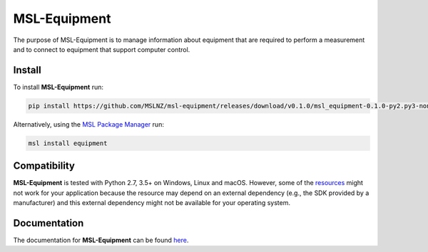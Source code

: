 =============
MSL-Equipment
=============

|docs| |github tests|

The purpose of MSL-Equipment is to manage information about equipment that are
required to perform a measurement and to connect to equipment that support
computer control.

Install
-------
To install **MSL-Equipment** run:

.. code-block:: console

   pip install https://github.com/MSLNZ/msl-equipment/releases/download/v0.1.0/msl_equipment-0.1.0-py2.py3-none-any.whl

Alternatively, using the `MSL Package Manager`_ run:

.. code-block:: console

   msl install equipment

Compatibility
-------------
**MSL-Equipment** is tested with Python 2.7, 3.5+ on Windows, Linux and macOS.
However, some of the resources_ might not work for your application because the
resource may depend on an external dependency (e.g., the SDK provided by a
manufacturer) and this external dependency might not be available for your
operating system.

Documentation
-------------
The documentation for **MSL-Equipment** can be found
`here <https://msl-equipment.readthedocs.io/en/latest/index.html>`_.

.. |docs| image:: https://readthedocs.org/projects/msl-equipment/badge/?version=latest
   :target: https://msl-equipment.readthedocs.io/en/latest/
   :alt: Documentation Status
   :scale: 100%

.. |github tests| image:: https://github.com/MSLNZ/msl-equipment/actions/workflows/run-tests.yml/badge.svg
   :target: https://github.com/MSLNZ/msl-equipment/actions/workflows/run-tests.yml

.. _MSL Package Manager: https://msl-package-manager.readthedocs.io/en/stable/
.. _resources: https://msl-equipment.readthedocs.io/en/latest/resources.html
